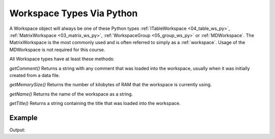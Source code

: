.. _02_ws_types:

==========================
Workspace Types Via Python
==========================


A Workspace object will always be one of these Python types :ref:`ITableWorkspace <04_table_ws_py>`, :ref:`MatrixWorkspace <03_matrix_ws_py>`, :ref:`WorkspaceGroup <05_group_ws_py>` or :ref:`MDWorkspace`. The MatrixWorkspace is the most commonly used and is often referred to simply as a :ref:`workspace`. Usage of the MDWorkspace is not required for this course.

All Workspace types have at least these methods:

`getComment()`
Returns a string with any comment that was loaded into the workspace, usually when it was initially created from a data file.

`getMemorySize()`
Returns the number of kilobytes of RAM that the workspace is currently using.

`getName()`
Returns the name of the workspace as a string.

`getTitle()`
Returns a string containing the title that was loaded into the workspace.

Example
-------

.. testcode:: Workspace Type

    ws = Load(Filename="GEM38370_Focussed.nxs", OutputWorkspace="myWS")
    print(ws.getComment())
    print(ws.getMemorySize())
    print(ws.getName())
    print(ws.getTitle())
    print(ws)

Output:

.. testoutput:: LogFilter

	727680
	myWS
	38370 Martin,Damay,Mannini MnV2O4 28K _T in cryomag 20-APR-2008 15:33:20
	myWS